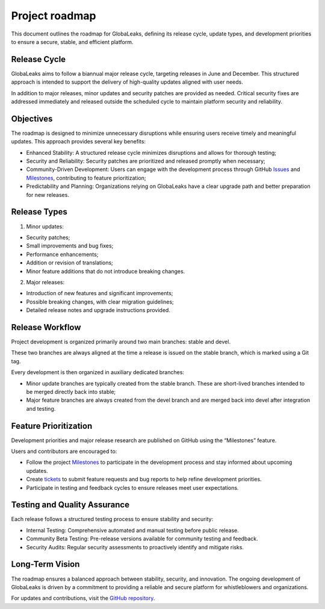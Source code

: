 Project roadmap
===============
This document outlines the roadmap for GlobaLeaks, defining its release cycle, update types, and development priorities to ensure a secure, stable, and efficient platform.

Release Cycle
-------------
GlobaLeaks aims to follow a biannual major release cycle, targeting releases in June and December. This structured approach is intended to support the delivery of high-quality updates aligned with user needs.

In addition to major releases, minor updates and security patches are provided as needed. Critical security fixes are addressed immediately and released outside the scheduled cycle to maintain platform security and reliability.

Objectives
----------
The roadmap is designed to minimize unnecessary disruptions while ensuring users receive timely and meaningful updates. This approach provides several key benefits:

- Enhanced Stability: A structured release cycle minimizes disruptions and allows for thorough testing;
- Security and Reliability: Security patches are prioritized and released promptly when necessary;
- Community-Driven Development: Users can engage with the development process through GitHub `Issues <https://github.com/globaleaks/globaleaks-whistleblowing-software/issues>`_ and `Milestones <https://github.com/globaleaks/globaleaks-whistleblowing-software/milestones>`_, contributing to feature prioritization;
- Predictability and Planning: Organizations relying on GlobaLeaks have a clear upgrade path and better preparation for new releases.

Release Types
-------------
1. Minor updates:

- Security patches;
- Small improvements and bug fixes;
- Performance enhancements;
- Addition or revision of translations;
- Minor feature additions that do not introduce breaking changes.

2. Major releases:

- Introduction of new features and significant improvements;
- Possible breaking changes, with clear migration guidelines;
- Detailed release notes and upgrade instructions provided.

Release Workflow
----------------
Project development is organized primarily around two main branches: stable and devel.

These two branches are always aligned at the time a release is issued on the stable branch, which is marked using a Git tag.

Every development is then organized in auxiliary dedicated branches:

- Minor update branches are typically created from the stable branch. These are short-lived branches intended to be merged directly back into stable;
- Major feature branches are always created from the devel branch and are merged back into devel after integration and testing.

.. image:: ../images/roadmap/release-workflow.svg


Feature Prioritization
----------------------
Development priorities and major release research are published on GitHub using the “Milestones” feature.

Users and contributors are encouraged to:

- Follow the project `Milestones <https://github.com/globaleaks/globaleaks-whistleblowing-software/milestones>`_ to participate in the development process and stay informed about upcoming updates.
- Create `tickets <https://github.com/globaleaks/globaleaks-whistleblowing-software/issues>`_ to submit feature requests and bug reports to help refine development priorities.
- Participate in testing and feedback cycles to ensure releases meet user expectations.

Testing and Quality Assurance
-----------------------------
Each release follows a structured testing process to ensure stability and security:

- Internal Testing: Comprehensive automated and manual testing before public release.
- Community Beta Testing: Pre-release versions available for community testing and feedback.
- Security Audits: Regular security assessments to proactively identify and mitigate risks.

Long-Term Vision
----------------
The roadmap ensures a balanced approach between stability, security, and innovation. The ongoing development of GlobaLeaks is driven by a commitment to providing a reliable and secure platform for whistleblowers and organizations.

For updates and contributions, visit the `GitHub repository <https://github.com/globaleaks>`_.


